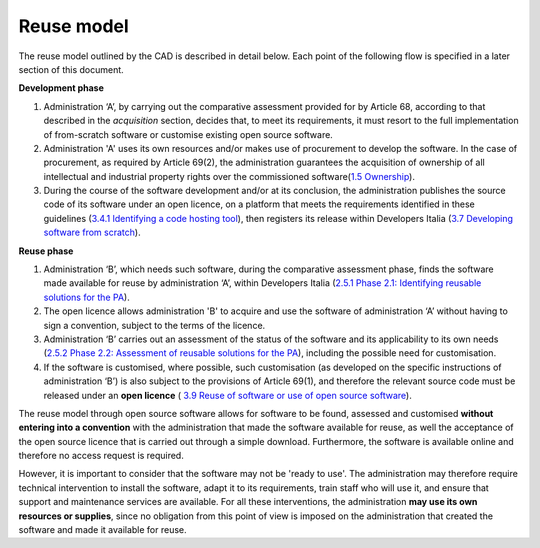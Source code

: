 Reuse model
------------

The reuse model outlined by the CAD is described in detail below. Each
point of the following flow is specified in a later section of this
document.

**Development phase**

1. Administration ‘A’, by carrying out the comparative assessment
   provided for by Article 68, according to that described in the
   *acquisition* section, decides that, to meet its requirements, it
   must resort to the full implementation of from-scratch software or
   customise existing open source software.

2. Administration 'A' uses its own resources and/or makes use of
   procurement to develop the software. In the case of procurement, as
   required by Article 69(2), the administration guarantees the
   acquisition of ownership of all intellectual and industrial property
   rights over the commissioned software(\ `1.5
   Ownership <#_Toc535583316>`__).

3. During the course of the software development and/or at its
   conclusion, the administration publishes the source code of its
   software under an open licence, on a platform that meets the
   requirements identified in these guidelines (`3.4.1 Identifying a
   code hosting tool <#_Toc535583350>`__), then registers its release
   within Developers Italia (`3.7 Developing software from
   scratch <#_Toc535583358>`__).

**Reuse phase**

1. Administration ‘B’, which needs such software, during the comparative
   assessment phase, finds the software made available for reuse by
   administration ‘A’, within Developers Italia (`2.5.1 Phase 2.1:
   Identifying reusable solutions for the PA <#_Toc535583331>`__).

2. The open licence allows administration 'B' to acquire and use the
   software of administration ‘A’ without having to sign a convention,
   subject to the terms of the licence.

3. Administration ‘B’ carries out an assessment of the status of the
   software and its applicability to its own needs (`2.5.2 Phase 2.2:
   Assessment of reusable solutions for the PA <#_Toc535583332>`__),
   including the possible need for customisation.

4. If the software is customised, where possible, such customisation (as
   developed on the specific instructions of administration ‘B’) is also
   subject to the provisions of Article 69(1), and therefore the
   relevant source code must be released under an **open licence** (
   `3.9 Reuse of software or use of open source
   software <#_Toc535583366>`__).

The reuse model through open source software allows for software to be
found, assessed and customised **without entering into a convention**
with the administration that made the software available for reuse, as
well the acceptance of the open source licence that is carried out
through a simple download. Furthermore, the software is available online
and therefore no access request is required.

However, it is important to consider that the software may not be 'ready
to use'. The administration may therefore require technical intervention
to install the software, adapt it to its requirements, train staff who
will use it, and ensure that support and maintenance services are
available. For all these interventions, the administration **may use its
own resources or supplies**, since no obligation from this point of view
is imposed on the administration that created the software and made it
available for reuse.
